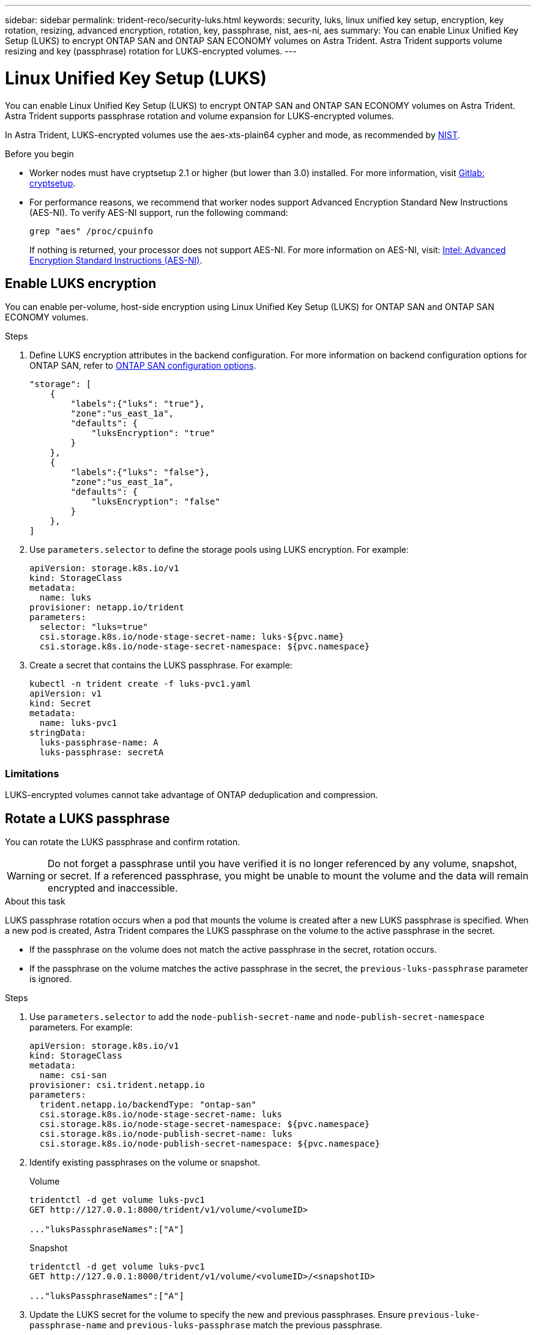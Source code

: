 ---
sidebar: sidebar
permalink: trident-reco/security-luks.html
keywords: security, luks, linux unified key setup, encryption, key rotation, resizing, advanced encryption, rotation, key, passphrase, nist, aes-ni, aes
summary: You can enable Linux Unified Key Setup (LUKS) to encrypt ONTAP SAN and ONTAP SAN ECONOMY volumes on Astra Trident. Astra Trident supports volume resizing and key (passphrase) rotation for LUKS-encrypted volumes.
---

= Linux Unified Key Setup (LUKS)
:hardbreaks:
:icons: font
:imagesdir: ../media/

[.lead]
You can enable Linux Unified Key Setup (LUKS) to encrypt ONTAP SAN and ONTAP SAN ECONOMY volumes on Astra Trident. Astra Trident supports passphrase rotation and volume expansion for LUKS-encrypted volumes.

In Astra Trident, LUKS-encrypted volumes use the aes-xts-plain64 cypher and mode, as recommended by link:https://csrc.nist.gov/publications/detail/sp/800-38e/final[NIST^].

.Before you begin

* Worker nodes must have cryptsetup 2.1 or higher (but lower than 3.0) installed. For more information, visit link:https://gitlab.com/cryptsetup/cryptsetup[Gitlab: cryptsetup^].

* For performance reasons, we recommend that worker nodes support Advanced Encryption Standard New Instructions (AES-NI). To verify AES-NI support, run the following command:
+
----
grep "aes" /proc/cpuinfo
----
+
If nothing is returned, your processor does not support AES-NI. For more information on AES-NI, visit: link:https://www.intel.com/content/www/us/en/developer/articles/technical/advanced-encryption-standard-instructions-aes-ni.html[Intel: Advanced Encryption Standard Instructions (AES-NI)^].

== Enable LUKS encryption
You can enable per-volume, host-side encryption using Linux Unified Key Setup (LUKS) for ONTAP SAN and ONTAP SAN ECONOMY volumes. 

.Steps

. Define LUKS encryption attributes in the backend configuration. For more information on backend configuration options for ONTAP SAN, refer to link:../trident-use/ontap-san-examples.html[ONTAP SAN configuration options].
+
----
"storage": [
    {
        "labels":{"luks": "true"},
        "zone":"us_east_1a",
        "defaults": {
            "luksEncryption": "true"
        }
    },
    {
        "labels":{"luks": "false"},
        "zone":"us_east_1a",
        "defaults": {
            "luksEncryption": "false"
        }
    },
]
----

. Use `parameters.selector` to define the storage pools using LUKS encryption. For example:
+
----
apiVersion: storage.k8s.io/v1
kind: StorageClass
metadata:
  name: luks
provisioner: netapp.io/trident
parameters:
  selector: "luks=true"
  csi.storage.k8s.io/node-stage-secret-name: luks-${pvc.name}
  csi.storage.k8s.io/node-stage-secret-namespace: ${pvc.namespace}
----

. Create a secret that contains the LUKS passphrase. For example:
+
----
kubectl -n trident create -f luks-pvc1.yaml
apiVersion: v1
kind: Secret
metadata:
  name: luks-pvc1
stringData:
  luks-passphrase-name: A
  luks-passphrase: secretA
----

=== Limitations

LUKS-encrypted volumes cannot take advantage of ONTAP deduplication and compression. 

== Rotate a LUKS passphrase
You can rotate the LUKS passphrase and confirm rotation. 

WARNING: Do not forget a passphrase until you have verified it is no longer referenced by any volume, snapshot, or secret. If a referenced passphrase, you might be unable to mount the volume and the data will remain encrypted and inaccessible.

.About this task

LUKS passphrase rotation occurs when a pod that mounts the volume is created after a new LUKS passphrase is specified. When a new pod is created, Astra Trident compares the LUKS passphrase on the volume to the active passphrase in the secret. 

* If the passphrase on the volume does not match the active passphrase in the secret, rotation occurs. 
* If the passphrase on the volume matches the active passphrase in the secret, the `previous-luks-passphrase` parameter is ignored.

.Steps

. Use `parameters.selector` to add the `node-publish-secret-name` and `node-publish-secret-namespace` parameters. For example:
+
----
apiVersion: storage.k8s.io/v1
kind: StorageClass
metadata:
  name: csi-san
provisioner: csi.trident.netapp.io
parameters:
  trident.netapp.io/backendType: "ontap-san"
  csi.storage.k8s.io/node-stage-secret-name: luks
  csi.storage.k8s.io/node-stage-secret-namespace: ${pvc.namespace}
  csi.storage.k8s.io/node-publish-secret-name: luks
  csi.storage.k8s.io/node-publish-secret-namespace: ${pvc.namespace}
----
. Identify existing passphrases on the volume or snapshot. 
+
.Volume
----
tridentctl -d get volume luks-pvc1
GET http://127.0.0.1:8000/trident/v1/volume/<volumeID>

..."luksPassphraseNames":["A"]
----
+
.Snapshot
----
tridentctl -d get volume luks-pvc1
GET http://127.0.0.1:8000/trident/v1/volume/<volumeID>/<snapshotID>

..."luksPassphraseNames":["A"]
----

. Update the LUKS secret for the volume to specify the new and previous passphrases. Ensure  `previous-luke-passphrase-name` and `previous-luks-passphrase` match the previous passphrase.
+
----
apiVersion: v1
kind: Secret
metadata:
  name: luks-pvc1
stringData:
  luks-passphrase-name: B
  luks-passphrase: secretB
  previous-luks-passphrase-name: A
  previous-luks-passphrase: secretA
----
. Create a new pod mounting the volume. This is required to initiate the rotation. 

. Verify the the passphrase was rotated.
+

.Volume
----
tridentctl -d get volume luks-pvc1
GET http://127.0.0.1:8000/trident/v1/volume/<volumeID>
----
+
.Snapshot
----
tridentctl -d get volume luks-pvc1
GET http://127.0.0.1:8000/trident/v1/volume/<volumeID>/<snapshotID>
----

.Results
The passphrase was rotated when only the new passphrase is returned on the volume and snapshot. For example: `"luksPassphraseNames":["B"]`. 

NOTE: If two passphrases are returned, for example `luksPassphraseNames: ["B", "A"]`, the rotation is still in progress. 

== Enable volume expansion
You can enable volume expansion on a LUKS-encrypted volume. 

.Steps
. Enable the `CSINodeExpandSecret` feature gate (beta 1.25+). Refer to link:https://kubernetes.io/blog/2022/09/21/kubernetes-1-25-use-secrets-while-expanding-csi-volumes-on-node-alpha/[Kubernetes 1.25: Use Secrets for Node-Driven Expansion of CSI Volumes^] for details. 
. Use `parameters.selector` to add the `node-expand-secret-name` and `node-expand-secret-namespace` parameters. For example:
+
----
apiVersion: storage.k8s.io/v1
kind: StorageClass
metadata:
  name: luks
provisioner: netapp.io/trident
parameters:
  selector: "luks=true"
  csi.storage.k8s.io/node-stage-secret-name: luks-${pvc.name}
  csi.storage.k8s.io/node-stage-secret-namespace: ${pvc.namespace}
  csi.storage.k8s.io/node-expand-secret-name: luks-${pvc.name}
  csi.storage.k8s.io/node-expand-secret-namespace: ${pvc.namespace}
allowVolumeExpansion: true
----

.Results
When you initiate online storage expansion, the kubelet passes the appropriate credentials to the driver. 